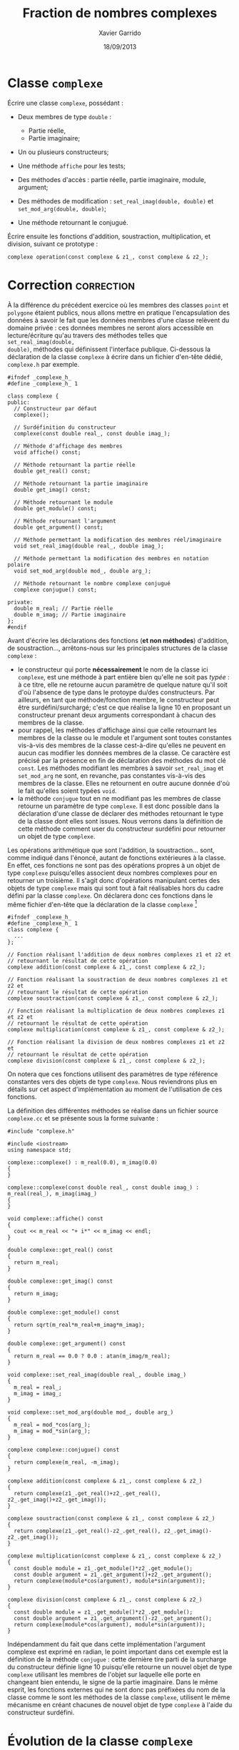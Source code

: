 #+TITLE:  Fraction de nombres complexes
#+AUTHOR: Xavier Garrido
#+DATE:   18/09/2013
#+OPTIONS: toc:nil
#+LATEX_HEADER: \setcounter{chapter}{3}

* Classe =complexe=

Écrire une classe =complexe=, possédant :

- Deux membres de type =double= :

  - Partie réelle,
  - Partie imaginaire;

- Un ou plusieurs constructeurs;

- Une méthode =affiche= pour les tests;

- Des méthodes d'accès : partie réelle, partie imaginaire, module, argument;

- Des méthodes de modification : =set_real_imag(double, double)= et
  =set_mod_arg(double, double)=;

- Une méthode retournant le conjugué.

Écrire ensuite les fonctions d'addition, soustraction, multiplication, et
division, suivant ce prototype :

#+BEGIN_SRC c++
  complexe operation(const complexe & z1_, const complexe & z2_);
#+END_SRC

* Correction                                                     :correction:
À la différence du précédent exercice où les membres des classes =point= et
=polygone= étaient publics, nous allons mettre en pratique l'encapsulation des
données à savoir le fait que les données membres d'une classe relèvent du
domaine privée : ces données membres ne seront alors accessible en
lecture/écriture qu'au travers des méthodes telles que =set_real_imag(double,
double)=, méthodes qui définissent l'interface publique. Ci-dessous la
déclaration de la classe =complexe= à écrire dans un fichier d'en-tête dédié,
=complexe.h= par exemple.

#+BEGIN_SRC C++ -n
  #ifndef _complexe_h_
  #define _complexe_h_ 1

  class complexe {
  public:
    // Constructeur par défaut
    complexe();

    // Surdéfinition du constructeur
    complexe(const double real_, const double imag_);

    // Méthode d'affichage des membres
    void affiche() const;

    // Méthode retournant la partie réelle
    double get_real() const;

    // Méthode retournant la partie imaginaire
    double get_imag() const;

    // Méthode retournant le module
    double get_module() const;

    // Méthode retournant l'argument
    double get_argument() const;

    // Méthode permettant la modification des membres réel/imaginaire
    void set_real_imag(double real_, double imag_);

    // Méthode permettant la modification des membres en notation polaire
    void set_mod_arg(double mod_, double arg_);

    // Méthode retournant le nombre complexe conjugué
    complexe conjugue() const;

  private:
    double m_real; // Partie réelle
    double m_imag; // Partie imaginaire
  };
  #endif
#+END_SRC

Avant d'écrire les déclarations des fonctions (*et non méthodes*) d'addition, de
soustraction..., arrêtons-nous sur les principales structures de la classe
=complexe= :
- le constructeur qui porte *nécessairement* le nom de la classe ici =complexe=, est
  une méthode à part entière bien qu'elle ne soit pas /typée/ : à ce titre, elle
  ne retourne aucun paramètre de quelque nature qu'il soit d'où l'absence de
  type dans le protoype du/des constructeurs. Par ailleurs, en tant que
  méthode/fonction membre, le constructeur peut être surdéfini/surchargé; c'est
  ce que réalise la ligne 10 en proposant un constructeur prenant deux arguments
  correspondant à chacun des membres de la classe.
- pour rappel, les méthodes d'affichage ainsi que celle retournant les membres
  de la classe ou le module et l'argument sont toutes constantes vis-à-vis des
  membres de la classe cest-à-dire qu'elles ne peuvent en aucun cas modifier les
  données membres de la classe. Ce caractère est précisé par la présence en fin
  de déclaration des méthodes du mot clé =const=. Les méthodes modifiant les
  membres à savoir =set_real_imag= et =set_mod_arg= ne sont, en revanche, pas
  constantes vis-à-vis des membres de la classe. Elles ne retournent en outre
  aucune donnée d'où le fait qu'elles soient typées =void=.
- la méthode =conjugue= tout en ne modifiant pas les membres de classe retourne un
  paramètre de type =complexe=. Il est donc possible dans la déclaration d'une
  classe de déclarer des méthodes retournant le type de la classe dont elles
  sont issues. Nous verrons dans la définition de cette méthode comment user du
  constructeur surdéfini pour retourner un objet de type =complexe=.

Les opérations arithmétique que sont l'addition, la soustraction... sont, comme
indiqué dans l'énoncé, autant de fonctions extérieures à la classe. En effet, ces
fonctions ne sont pas des opérations propres à un objet de type =complexe=
puisqu'elles associent deux nombres complexes pour en retourner un troisième. Il
s'agit donc d'opérations manipulant certes des objets de type =complexe= mais qui
sont tout à fait réalisables hors du cadre défini par la classe =complexe=. On
déclarera donc ces fonctions dans le même fichier d'en-tête que la déclaration
de la classe =complexe= [fn:b7fc23c6]

#+BEGIN_SRC C++
  #ifndef _complexe_h_
  #define _complexe_h_ 1
  class complexe {
    ...
  };

  // Fonction réalisant l'addition de deux nombres complexes z1 et z2 et
  // retournant le résultat de cette opération
  complexe addition(const complexe & z1_, const complexe & z2_);

  // Fonction réalisant la soustraction de deux nombres complexes z1 et z2 et
  // retournant le résultat de cette opération
  complexe soustraction(const complexe & z1_, const complexe & z2_);

  // Fonction réalisant la multiplication de deux nombres complexes z1 et z2 et
  // retournant le résultat de cette opération
  complexe multiplication(const complexe & z1_, const complexe & z2_);

  // Fonction réalisant la division de deux nombres complexes z1 et z2 et
  // retournant le résultat de cette opération
  complexe division(const complexe & z1_, const complexe & z2_);
#+END_SRC

On notera que ces fonctions utilisent des paramètres de type référence
constantes vers des objets de type =complexe=. Nous reviendrons plus en détails
sur cet aspect d'implémentation au moment de l'utilisation de ces fonctions.

La définition des différentes méthodes se réalise dans un fichier source
=complexe.cc= et se présente sous la forme suivante :

#+BEGIN_SRC C++ -n
  #include "complexe.h"

  #include <iostream>
  using namespace std;

  complexe::complexe() : m_real(0.0), m_imag(0.0)
  {
  }

  complexe::complexe(const double real_, const double imag_) : m_real(real_), m_imag(imag_)
  {
  }

  void complexe::affiche() const
  {
    cout << m_real << "+ i*" << m_imag << endl;
  }

  double complexe::get_real() const
  {
    return m_real;
  }

  double complexe::get_imag() const
  {
    return m_imag;
  }

  double complexe::get_module() const
  {
    return sqrt(m_real*m_real+m_imag*m_imag);
  }

  double complexe::get_argument() const
  {
    return m_real == 0.0 ? 0.0 : atan(m_imag/m_real);
  }

  void complexe::set_real_imag(double real_, double imag_)
  {
    m_real = real_;
    m_imag = imag_;
  }

  void complexe::set_mod_arg(double mod_, double arg_)
  {
    m_real = mod_*cos(arg_);
    m_imag = mod_*sin(arg_);
  }

  complexe complexe::conjugue() const
  {
    return complexe(m_real, -m_imag);
  }

  complexe addition(const complexe & z1_, const complexe & z2_)
  {
    return complexe(z1_.get_real()+z2_.get_real(), z2_.get_imag()+z2_.get_imag());
  }

  complexe soustraction(const complexe & z1_, const complexe & z2_)
  {
    return complexe(z1_.get_real()-z2_.get_real(), z2_.get_imag()-z2_.get_imag());
  }

  complexe multiplication(const complexe & z1_, const complexe & z2_)
  {
    const double module = z1_.get_module()*z2_.get_module();
    const double argument = z1_.get_argument()+z2_.get_argument();
    return complexe(module*cos(argument), module*sin(argument));
  }

  complexe division(const complexe & z1_, const complexe & z2_)
  {
    const double module = z1_.get_module()*z2_.get_module();
    const double argument = z1_.get_argument()-z2_.get_argument();
    return complexe(module*cos(argument), module*sin(argument));
  }
#+END_SRC

Indépendamment du fait que dans cette implémentation l'argument complexe est
exprimé en radian, le point important dans cet exemple est la définition de la
méthode =conjugue= : cette dernière tire parti de la surcharge du constructeur
définie ligne 10 puisqu'elle retourne un nouvel objet de type =complexe= utilisant
les membres de l'objet sur laquelle elle porte en changeant bien entendu, le
signe de la partie imaginaire. Dans le même esprit, les fonctions externes qui
ne sont donc pas préfixées du nom de la classe comme le sont les méthodes de la
classe =complexe=, utilisent le même mécanisme en créant chacunes de nouvel objet
de type =complexe= à l'aide du constructeur surdéfini.

* Évolution de la classe =complexe=

Faire évoluer la classe =complexe=, *sans changer son interface publique*, en y
ajoutant deux membres de données :

  - Module,
  - Argument.

Ainsi, les méthodes d'accès au module et à l'argument seront plus rapide,
puisqu'il leur suffira de lire la valeur stockée, et non plus de recalculer à
la volée.

S'assurer que les constructeurs et toutes les méthodes de modification
préservent la synchronisation entre les quatre valeurs stockées.


* Classe =fraction=

Sur le même modèle, écrire une classe =fraction=, possédant :

- Deux membres entiers :

  - Numérateur,
  - Dénominateur;

- Un ou plusieurs constructeurs;

- Une méthode =affiche= pour les tests (qui affiche la fraction sous la forme
  Numérateur/Dénominateur /e.g./ 4/3);

- Des méthodes d'accès;

- Une méthode de modification;

- Une méthode retournant la fraction inverse (dénominateur / numérateur);

- Une méthode =reduire= : qui réduit la fraction /i.e./ 28/6 devient 14/3;

- =approx= : qui retourne la valeur approchée de la fraction par un =double=.


* Classe =FractionComplexe=                                          :noexport:

Utiliser les deux classes précédentes pour afficher les fractions de complexes
sous la forme

\[
\frac{a_1 + i \times b_1}{a_2 + i \times b_2}
\]

* Footnotes

[fn:b7fc23c6] ces fonctions retournant des objets de type =complexe= ont donc
besoin de connaître la déclaration de la classe =complexe=. On placera donc leurs
déclarations après la déclaration de la classe =complexe=.
